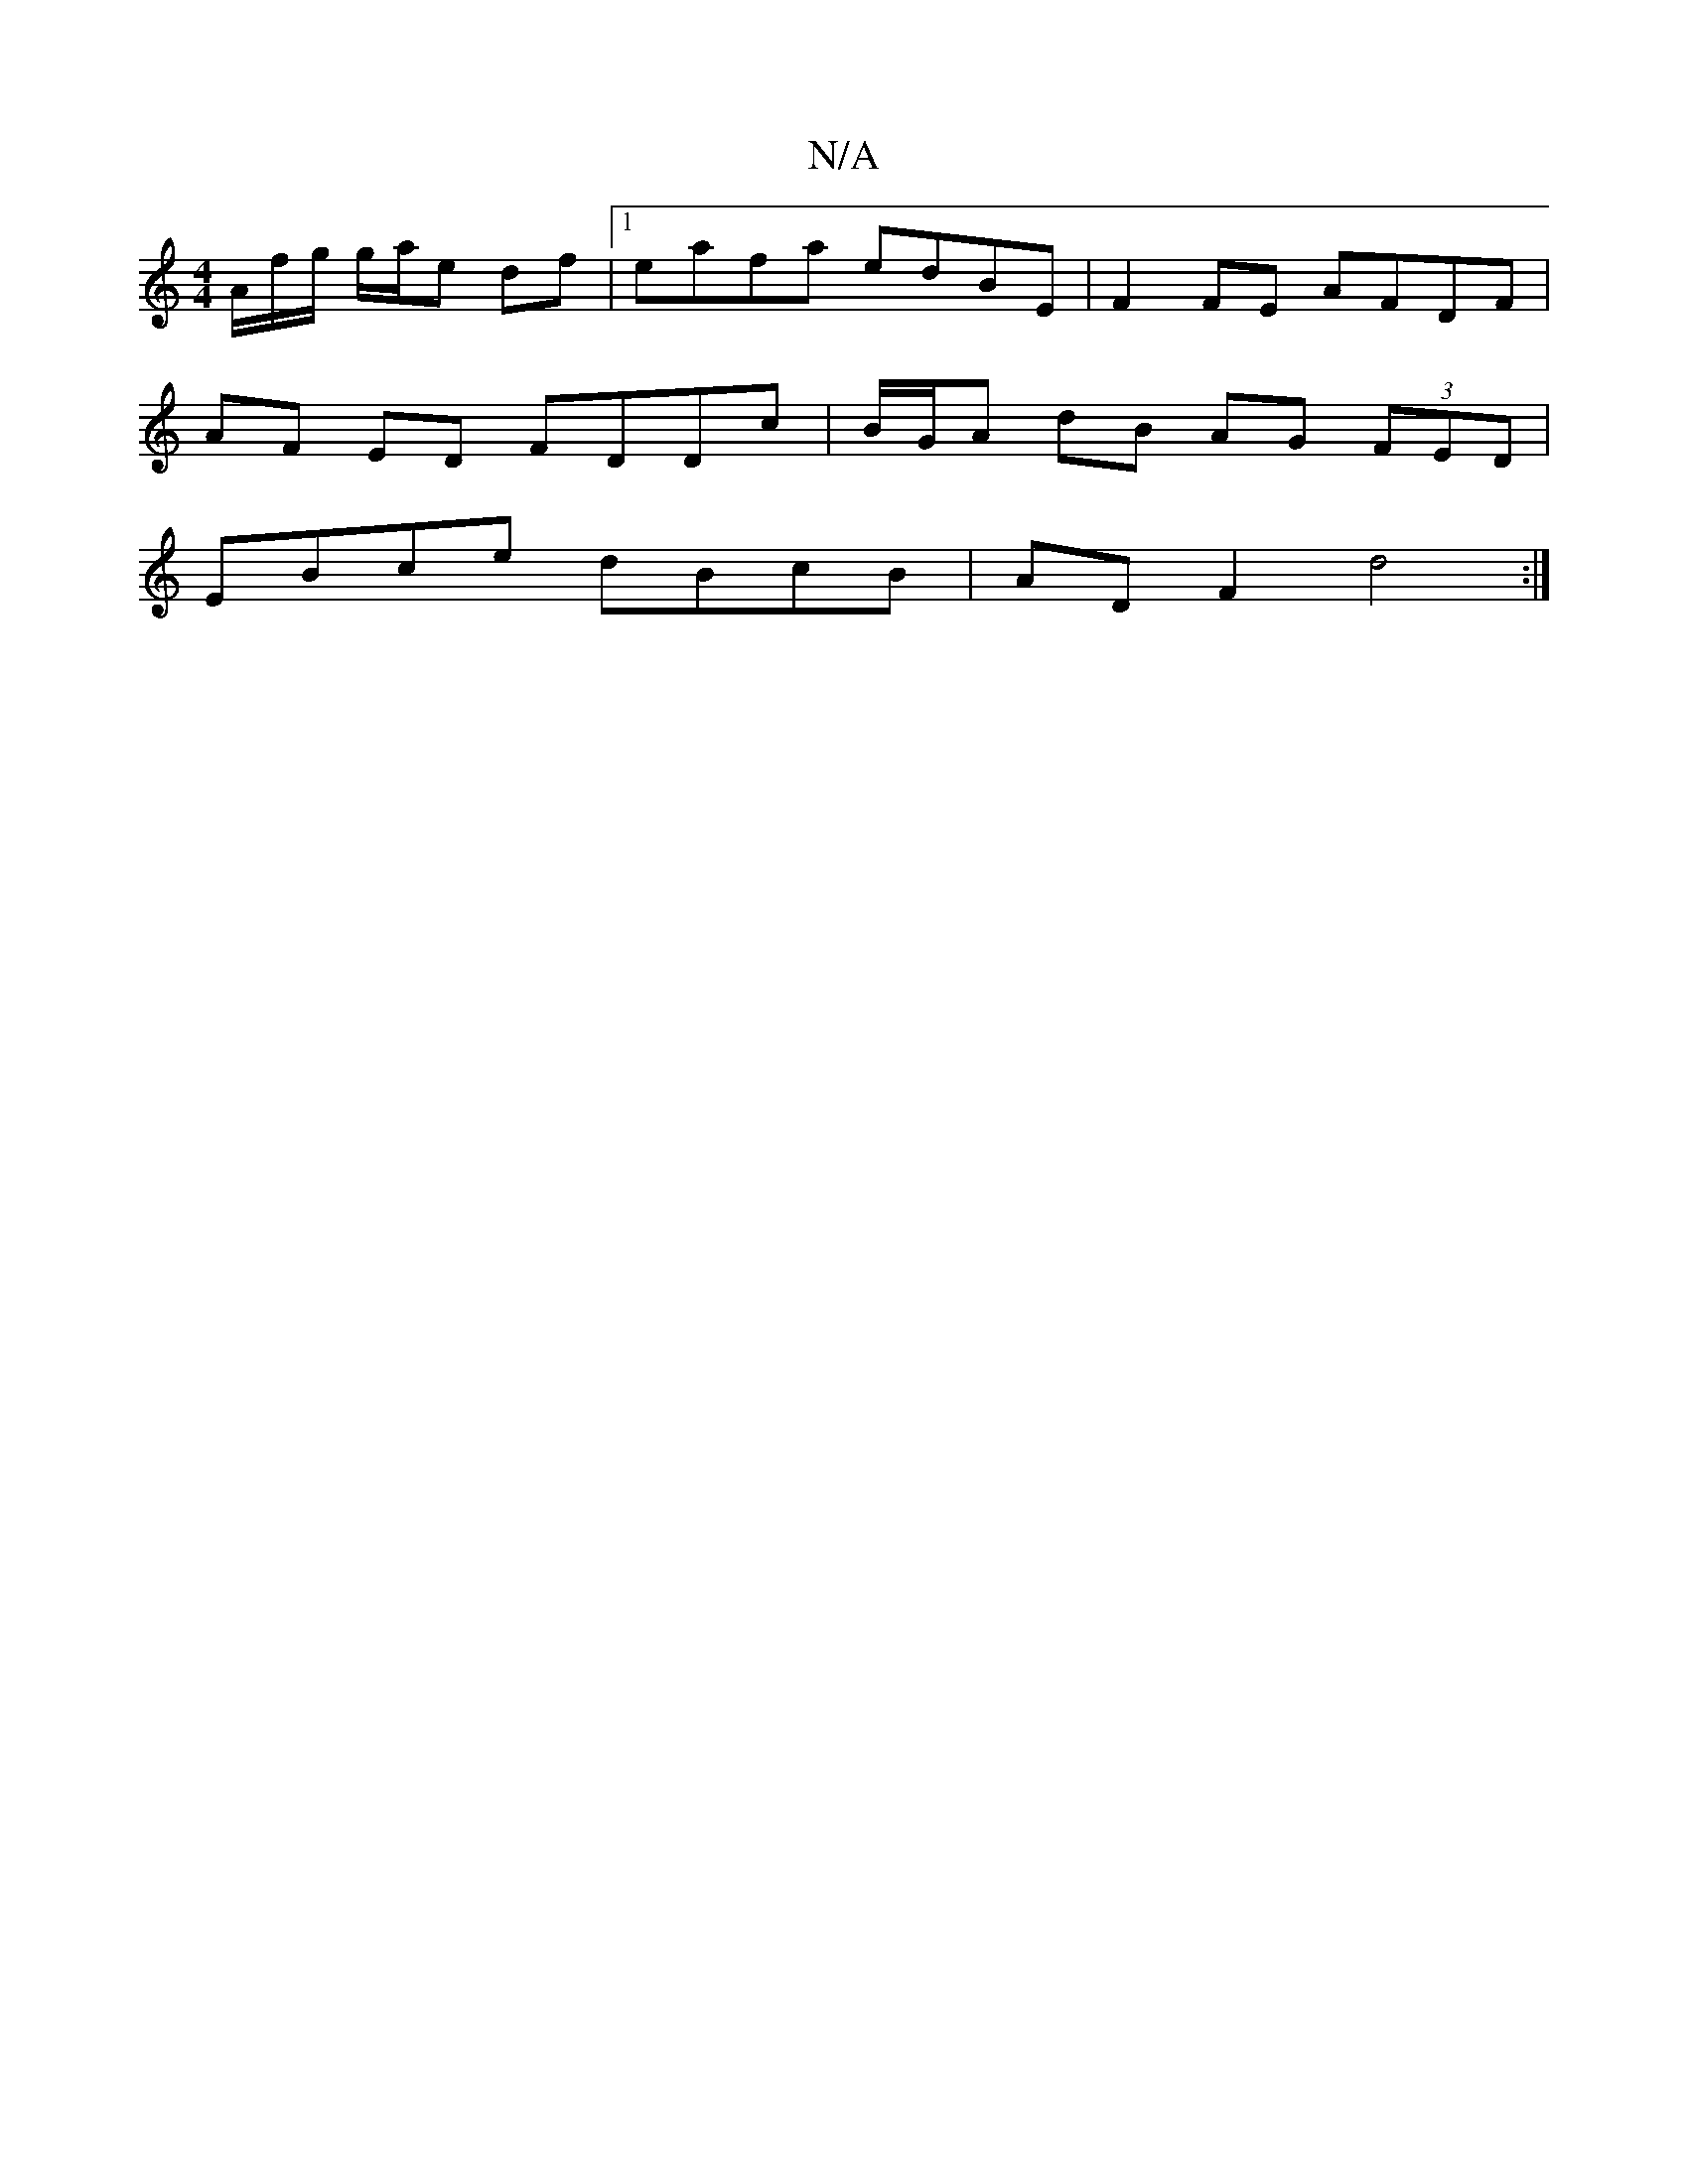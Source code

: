 X:1
T:N/A
M:4/4
R:N/A
K:Cmajor
/A/f/g/ g/a/e df|1 eafa edBE | F2 FE AFDF |
AF ED FDDc | B/G/A dB AG (3FED |
EBce dBcB | ADF2 d4 :|

|:e |d2 A ABd | edB BAF | AF/G/2 FB/F/ GB | ua2 g2 g | gfe ddf | gfe gfe | fad g2 a | gfg d2 :|[1 d